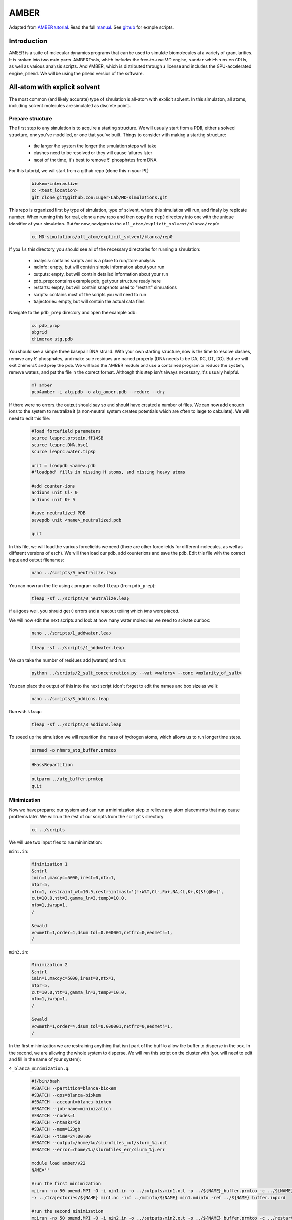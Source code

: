 AMBER
=====

Adapted from `AMBER tutorial <https://ambermd.org/tutorials/basic/tutorial15/index.php>`_.
Read the full `manual <https://ambermd.org/doc12/Amber22.pdf>`_. 
See `github <https://github.com/Luger-Lab/MD-simulations>`_ for exmple scripts.

Introduction
~~~~~~~~~~~~

.. image:: amber_workflow.png
   :width: 300
   :align: right

AMBER is a suite of molecular dynamics programs that can be used to simulate
biomolecules at a variety of granularities. It is broken into two main parts.
AMBERTools, which includes the free-to-use MD engine, ``sander`` which runs on 
CPUs, as well as various analysis scripts. And AMBER, which is distributed 
through a license and includes the GPU-accelerated engine, ``pmemd``. We will
be using the ``pmemd`` version of the software.

All-atom with explicit solvent
~~~~~~~~~~~~~~~~~~~~~~~~~~~~~~

The most common (and likely accurate) type of simulation is all-atom with 
explicit solvent. In this simulation, all atoms, including solvent molecules
are simulated as discrete points. 

Prepare structure
-----------------

The first step to any simulation is to acquire a starting structure. We will 
usually start from a PDB, either a solved structure, one you've modelled, or 
one that you've built. Things to consider with making a starting structure:

   -  the larger the system the longer the simulation steps will take
   -  clashes need to be resolved or they will cause failures later
   -  most of the time, it's best to remove 5' phosphates from DNA 

For this tutorial, we will start from a github repo (clone this in your PL)

   .. code-block:: bash
      
      biokem-interactive
      cd <test_location>
      git clone git@github.com:Luger-Lab/MD-simulations.git

This repo is organized first by type of simulation, type of solvent, where 
this simulation will run, and finally by replicate number. When running this for real,
clone a new repo and then copy the ``rep0`` directory into one with the unique
identifier of your simulation. But for now, navigate to the 
``all_atom/explicit_solvent/blanca/rep0``:

   .. code-block:: bash
      
      cd MD-simulations/all_atom/explicit_solvent/blanca/rep0

If you ``ls`` this directory, you should see all of the necessary directories for 
running a simulation:

   -  analysis: contains scripts and is a place to run/store analysis
   -  mdinfo: empty, but will contain simple information about your run
   -  outputs: empty, but will contain detailed information about your run
   -  pdb_prep: contains example pdb, get your structure ready here
   -  restarts: empty, but will contain snapshots used to "restart" simulations
   -  scripts: contains most of the scripts you will need to run
   -  trajectories: empty, but will contain the actual data files 

Navigate to the ``pdb_prep`` directory and open the example pdb:

   .. code-block:: bash

      cd pdb_prep
      sbgrid 
      chimerax atg.pdb

You should see a simple three basepair DNA strand. With your own starting structure, 
now is the time to resolve clashes, remove any 5' phosphates, and make sure residues
are named properly (DNA needs to be DA, DC, DT, DG). But we will exit
ChimeraX and prep the pdb. We will load the AMBER module and use a contained program
to reduce the system, remove waters, and put the file in the correct format. Although
this step isn't always necessary, it's usually helpful.

   .. code-block:: bash
      
      ml amber
      pdb4amber -i atg.pdb -o atg_amber.pdb --reduce --dry 

If there were no errors, the output should say so and should have created a number of 
files. We can now add enough ions to the system to neutralize it (a non-neutral system
creates potentials which are often to large to calculate). We will need to edit this file:

   .. code-block:: bash

      #load forcefield parameters
      source leaprc.protein.ff14SB  
      source leaprc.DNA.bsc1
      source leaprc.water.tip3p

      unit = loadpdb <name>.pdb 
      #'loadpbd' fills in missing H atoms, and missing heavy atoms

      #add counter-ions
      addions unit Cl- 0
      addions unit K+ 0

      #save neutralized PDB
      savepdb unit <name>_neutralized.pdb

      quit

In this file, we will load the various forcefields we need (there are other forcefields for
different molecules, as well as different versions of each). We will then load our pdb, add
counterions and save the pdb. Edit this file with the correct input and output filenames:

   .. code-block:: bash

      nano ../scripts/0_neutralize.leap

You can now run the file using a program called ``tleap`` (from ``pdb_prep``):

   .. code-block:: bash
      
      tleap -sf ../scripts/0_neutralize.leap

If all goes well, you should get 0 errors and a readout telling which ions were placed.

We will now edit the next scripts and look at how many water molecules we need to 
solvate our box:

   .. code-block:: bash
      
      nano ../scripts/1_addwater.leap

   .. code-block:: bash

      tleap -sf ../scripts/1_addwater.leap

We can take the number of residues add (waters) and run:

   .. code-block:: bash

      python ../scripts/2_salt_concentration.py --wat <waters> --conc <molarity_of_salt>

You can place the output of this into the next script (don't forget to edit the names
and box size as well):

   .. code-block:: bash

      nano ../scripts/3_addions.leap 

Run with ``tleap``:

   .. code-block:: bash

      tleap -sf ../scripts/3_addions.leap

To speed up the simulation we will reparition the mass of hydrogen atoms, which 
allows us to run longer time steps.

   .. code-block:: bash

      parmed -p nhmrp_atg_buffer.prmtop

   .. code-block:: bash

      HMassRepartition

   .. code-block:: bash

      outparm ../atg_buffer.prmtop
      quit


Minimization
------------

Now we have prepared our system and can run a minimization step to relieve any
atom placements that may cause problems later. We will run the rest of our scripts
from the ``scripts`` directory:

   .. code-block:: bash

      cd ../scripts

We will use two input files to run minimization:

``min1.in``:

   .. code-block:: bash

      Minimization 1
      &cntrl
      imin=1,maxcyc=5000,irest=0,ntx=1,
      ntpr=5,
      ntr=1, restraint_wt=10.0,restraintmask='(!:WAT,Cl-,Na+,NA,CL,K+,K)&!(@H=)',
      cut=10.0,ntt=3,gamma_ln=3,temp0=10.0,
      ntb=1,iwrap=1,
      /

      &ewald
      vdwmeth=1,order=4,dsum_tol=0.000001,netfrc=0,eedmeth=1,
      /

``min2.in``:

   .. code-block:: bash

      Minimization 2
      &cntrl
      imin=1,maxcyc=5000,irest=0,ntx=1,
      ntpr=5,
      cut=10.0,ntt=3,gamma_ln=3,temp0=10.0,
      ntb=1,iwrap=1,
      /
      
      &ewald
      vdwmeth=1,order=4,dsum_tol=0.000001,netfrc=0,eedmeth=1,
      /

In the first minimization we are restraining anything that isn't part of the 
buff to allow the buffer to disperse in the box. In the second, we are allowing
the whole system to disperse. We will run this script on the cluster with (you
will need to edit and fill in the name of your system):

``4_blanca_minimization.q``:

   .. code-block:: bash

      #!/bin/bash
      #SBATCH --partition=blanca-biokem
      #SBATCH --qos=blanca-biokem 
      #SBATCH --account=blanca-biokem
      #SBATCH --job-name=minimization
      #SBATCH --nodes=1
      #SBATCH --ntasks=50
      #SBATCH --mem=128gb
      #SBATCH --time=24:00:00
      #SBATCH --output=/home/%u/slurmfiles_out/slurm_%j.out
      #SBATCH --error=/home/%u/slurmfiles_err/slurm_%j.err

      module load amber/v22
      NAME=''

      #run the first minimization
      mpirun -np 50 pmemd.MPI -O -i min1.in -o ../outputs/min1.out -p ../${NAME}_buffer.prmtop -c ../${NAME}_buffer.inpcrd -r ../restarts/${NAME}_min1.rst\
      -x ../trajectories/${NAME}_min1.nc -inf ../mdinfo/${NAME}_min1.mdinfo -ref ../${NAME}_buffer.inpcrd

      #run the second minimization
      mpirun -np 50 pmemd.MPI -O -i min2.in -o ../outputs/min2.out -p ../${NAME}_buffer.prmtop -c ../restarts/${NAME}_min1.rst -r ../restarts/${NAME}_min2.rst\
      -x ../trajectories/${NAME}_min2.nc -inf ../mdinfo/${NAME}_min2.mdinfo

Run these minimizations on the cluster:

   .. code-block:: bash

      sbatch 4_blanca_minimization.q

You can check the progress of the run by reading the files in ``mdinfo`` and 
``outputs``. This step could take ~1 hour, depending on the size of the system.
If there are unresolved clashes in your system, it make take longer or run out
of memory and fail, in which case you will need to go back to the starting structure,
resolve clashes and start over.

Heating
-------

Up until this point, no random numbers have been applied to the simulation, meaning
that if you were to repeat this process with the same starting structure, you should
get the exact same setup out. But in the heating step, we actually start to use
random numbers to assign starting velocities. In this way, we can treat separate runs
as replicates, which allows us (in theory) to sample more conformational space. The 
other commonly used method to do this is to run the simulation for a very long time, 
there is much debate about which method is better.

There's no need to rerun the previous steps when making replicates, we can simply copy
the whole directory.

   .. code-block:: bash

      cp -r ../../rep0 ../../rep1
      cp -r ../../rep0 ../../rep2

Because the starting molecule is usually a crystal structure or other idealized low
energy state, it has a temperature of almost 0K. But we want to run the system at a 
more realistic temperature (usually ~300K, but it can be a value of your choosing).
To add kinetic energy to the systerm without having it fly apart, we will heat it up
slowly and restrain the motion of the macromolecules. The input file looks like this:

``heat.in``:

   .. code-block:: bash

      Heat
        &cntrl
         ig=-1,imin=0,irest=0,ntx=1,nstlim=12500,dt=0.004,
         ntwx=2500,ioutfm=1,ntpr=2500,ntwr=2500,
         ntt=3,gamma_ln=3.0,tempi=10.0,temp0=300.0,
         ntc=2,ntf=2,cut=10.0,
         ntr=1,restraint_wt=10.0,restraintmask="(!:WAT,Na+,Cl-,K+,K,NA,CL)&!(@H=)",
         ntb=1,iwrap=1,
         nmropt=0,
        /
         
        &wt type='END',
        /

We will run it and the equilibration step at the same time.

Equilibration
-------------

After heating up the solvent and restrained macromolecules, we will slowly release 
the restrains on the macromolecules to bring the system up to 300K and 1atm.

``release1.in``:

   .. code-block:: bash

      Release 1
        &cntrl
         ig=-1,imin=0,irest=1,ntx=5,nstlim=25000,dt=0.004,
         ntwx=2500,ioutfm=1,ntpr=2500,ntwr=2500,
         ntt=3,gamma_ln=3.0,temp0=300.0,
         ntb=2,iwrap=1,ntp=1,barostat=2,pres0=1.01325,taup=3.0,
         ntc=2,ntf=2,cut=10.0
         ntr=1,restraint_wt=10.0,restraintmask="(!:WAT,Na+,Cl-,NA,CL,K+,K)&(!(@H=))",
         nmropt=0,
        /

        &ewald
         vdwmeth=1,order=4,dsum_tol=0.000001,eedmeth=1,
        /

``release2.in``:

   .. code-block:: bash

      Release 2
        &cntrl
         ig=-1,imin=0,irest=1,ntx=5,nstlim=25000,dt=0.004,
         ntwx=2500,ioutfm=1,ntpr=2500,ntwr=2500,
         ntt=3,gamma_ln=3.0,temp0=300.0,
         ntb=2,iwrap=1,ntp=1,barostat=2,pres0=1.01325,taup=3.0,
         ntc=2,ntf=2,cut=10.0
         ntr=1,restraint_wt=3.0,restraintmask="(!:WAT,Na+,Cl-,NA,CL,K+,K)&(!(@H=))",
         nmropt=0,
        /

        &ewald
         vdwmeth=1,order=4,dsum_tol=0.000001,eedmeth=1,
        /
``release3.in``

   .. code-block:: bash

      Release 3
        &cntrl
         ig=-1,imin=0,irest=1,ntx=5,nstlim=25000,dt=0.004,
         ntwx=2500,ioutfm=1,ntpr=2500,ntwr=2500,
         ntt=3,gamma_ln=3.0,temp0=300.0,
         ntb=2,iwrap=1,ntp=1,barostat=2,pres0=1.01325,taup=3.0,
         ntc=2,ntf=2,cut=10.0
         ntr=1,restraint_wt=1.0,restraintmask="(!:WAT,Na+,Cl-,NA,CL,K+,K)&(!(@H=))",
         nmropt=0,
        /

        &ewald
         vdwmeth=1,order=4,dsum_tol=0.000001,eedmeth=1,
        /
 
``release4.in``:

   .. code-block:: bash

      Release 4
        &cntrl
         ig=-1,imin=0,irest=1,ntx=5,nstlim=25000,dt=0.004,
         ntwx=2500,ioutfm=1,ntpr=2500,ntwr=2500,
         ntt=3,gamma_ln=3.0,temp0=300.0,
         ntb=2,iwrap=1,ntp=1,barostat=2,pres0=1.01325,taup=3.0,
         ntc=2,ntf=2,cut=10.0
         ntr=1,restraint_wt=0.3,restraintmask="(!:WAT,Cl-,Na+,CL,NA,K+,K)&(!(@H=))",
         nmropt=0,
        /

        &ewald
         vdwmeth=1,order=4,dsum_tol=0.000001,eedmeth=1,
        / 
        
        DISANG=./inputs/fraying.RST
        DUMPAVE=./outputs/thisrun_fraying.dat
        LISTIN=POUT
        LISTOUT=POUT
 
``release5.in``:

   .. code-block:: bash

      Release 5
        &cntrl
         ig=-1,imin=0,irest=1,ntx=5,nstlim=25000,dt=0.004,
         ntwx=2500,ioutfm=1,ntpr=2500,ntwr=2500,
         ntt=3,gamma_ln=3.0,temp0=300.0,
         ntb=2,iwrap=1,ntp=1,barostat=2,pres0=1.01325,taup=3.0,
         ntc=2,ntf=2,cut=10.0
         ntr=1,restraint_wt=0.1,restraintmask="(!:WAT,Na+,Cl-,NA,CL,K+,K)&(!(@H=))",
         nmropt=0,
        /

        &ewald
         vdwmeth=1,order=4,dsum_tol=0.000001,eedmeth=1,
        /

We can run this and the heating step by editing and running 
``5_blanca_heat_and_density_equilibrate.q``:

   .. code-block:: bash

      #!/bin/bash
      #SBATCH --partition=blanca-biokem
      #SBATCH --qos=blanca-biokem 
      #SBATCH --account=blanca-biokem
      #SBATCH --job-name=md_heat_and_eq
      #SBATCH --nodes=1
      #SBATCH --gres=gpu:1
      #SBATCH --ntasks=1
      #SBATCH --mem=128gb
      #SBATCH --time=24:00:00
      #SBATCH --output=/home/%u/slurmfiles_out/slurm_%j.out
      #SBATCH --error=/home/%u/slurmfiles_err/slurm_%j.err

      module load amber/v22
      NAME=''

      pmemd.cuda -O -i heat.in \
                  -o ../outputs/${NAME}_heat.out \
                  -p ../${NAME}_buffer.prmtop \
                  -c ../restarts/${NAME}_min2.rst \
                  -r ../restarts/${NAME}_heat.rst \
                  -x ../trajectories/${NAME}_heat.nc \
                  -inf ../mdinfo/${NAME}_heat.mdinfo \
                  -ref ../restarts/${NAME}_min2.rst

      pmemd.cuda -O -i release1.in \
                  -o ../outputs/${NAME}_release1.out \
                  -p ../${NAME}_buffer.prmtop \
                  -c ../restarts/${NAME}_heat.rst \
                  -r ../restarts/${NAME}_release1.rst \
                  -x ../trajectories/${NAME}_release1.nc \
                  -inf ../mdinfo/${NAME}_release1.mdinfo \
                  -ref ../restarts/${NAME}_heat.rst

      pmemd.cuda -O -i release2.in \
                  -o ../outputs/${NAME}_release2.out \
                  -p ../${NAME}_buffer.prmtop \
                  -c ../restarts/${NAME}_release1.rst \
                  -r ../restarts/${NAME}_release2.rst \
                  -x ../trajectories/${NAME}_release2.nc \
                  -inf ../mdinfo/${NAME}_release2.mdinfo \
                  -ref ../restarts/${NAME}_release1.rst

      pmemd.cuda -O -i release3.in \
                  -o ../outputs/${NAME}_release3.out \
                  -p ../${NAME}_buffer.prmtop \
                  -c ../restarts/${NAME}_release2.rst \
                  -r ../restarts/${NAME}_release3.rst \
                  -x ../trajectories/${NAME}_release3.nc \
                  -inf ../mdinfo/${NAME}_release3.mdinfo \
                  -ref ../restarts/${NAME}_release2.rst

      pmemd.cuda -O -i release4.in \
                  -o ../outputs/${NAME}_release4.out \
                  -p ../${NAME}_buffer.prmtop \
                  -c ../restarts/${NAME}_release3.rst \
                  -r ../restarts/${NAME}_release4.rst \
                  -x ../trajectories/${NAME}_release4.nc \
                  -inf ../mdinfo/${NAME}_release4.mdinfo \
                  -ref ../restarts/${NAME}_release3.rst

      pmemd.cuda -O -i release5.in \
                  -o ../outputs/${NAME}_release5.out \
                  -p ../${NAME}_buffer.prmtop \
                  -c ../restarts/${NAME}_release4.rst \
                  -r ../restarts/${NAME}_release5.rst \
                  -x ../trajectories/${NAME}_release5.nc \
                  -inf ../mdinfo/${NAME}_release5.mdinfo \
                  -ref ../restarts/${NAME}_release4.rst

Run using:

   .. code-block:: bash

      sbatch 5_blanca_heat_and_density_equilibrate.q

Production
----------

If the last step ran properly, we now have a system read to be simulated. We can 
use the time estimation in ``mdinfo`` to estimate how many time steps we can run
before hitting the wallclock limit on the cluster (usually 24hrs). We will simulate
the first 50ns, from there you can simply copy that entry, edit, and run longer.

We will run 25ns runs, using a 4fs time step as specified in ``25ns_4fs_per_step.in``:

   .. code-block:: bash

      Benchmark
        &cntrl
         ig=-1,imin=0,irest=1,ntx=5,nstlim=6250000,dt=0.004,
         ntwx=2500,ioutfm=1,ntpr=2500,ntwr=2500,
         ntt=3,gamma_ln=3.0,temp0=300.0,
         ntb=2,iwrap=1,ntp=1,barostat=2,pres0=1.01325,taup=3.0,
         ntc=2,ntf=2,cut=10.0
        /

        &ewald
         vdwmeth=1,order=4,dsum_tol=0.000001,eedmeth=1,
        /

Using ``6_blanca_production_50ns.q``:

   .. code-block:: bash

      #!/bin/bash
      #SBATCH --partition=blanca
      #SBATCH --qos=preemptable 
      #SBATCH --account=blanca-biokem
      #SBATCH --job-name=md_sim_50ns
      #SBATCH --nodes=1
      #SBATCH --gres=gpu:1
      #SBATCH --ntasks=1
      #SBATCH --mem=128gb
      #SBATCH --time=24:00:00
      #SBATCH --output=/home/%u/slurmfiles_out/slurm_%j.out
      #SBATCH --error=/home/%u/slurmfiles_err/slurm_%j.err

      module load amber/v22
      NAME=''

      pmemd.cuda -O -i 25ns_4fs_per_step.in \
                  -o ../outputs/${NAME}_25ns.out \
                  -p ../${NAME}_buffer.prmtop \
                  -c ../restarts/${NAME}_release5.rst \
                  -r ../restarts/${NAME}_25ns.rst \
                  -x ../trajectories/${NAME}_25ns.nc \
                  -inf ../mdinfo/${NAME}_25ns.mdinfo


      pmemd.cuda -O -i 25ns_4fs_per_step.in \
                  -o ../outputs/${NAME}_50ns.out \
                  -p ../${NAME}_buffer.prmtop \
                  -c ../restarts/${NAME}_25ns.rst \
                  -r ../restarts/${NAME}_50ns.rst \
                  -x ../trajectories/${NAME}_50ns.nc \
                  -inf ../mdinfo/${NAME}_50ns.mdinfo 

Submit using:

   .. code-block:: bash

      sbatch 6_blanca_production_50ns.q

Analysis
--------

Vizualizing trajectories
^^^^^^^^^^^^^^^^^^^^^^^^

Chimera
*******

We can view the system in Chimera by opening the application (best done on viz node):

   .. code-block:: bash

      sbgrid
      chimera

Then load you ``prmtop`` and ``nc`` files:

``Tools > MD/Ensemble Analysis > MD Movie``

You target of interest will move around as time goes on. To center it, select the
molecule and click ``Actions > Hold Steady`` in the MD movie dialog box. You may 
also want to change the step size of your playback.

While there are many types of analyses that can be done on MD simulations, 
tracking RMSD over time and calculating the ∆G of a ligand-receptor.

ChimeraX
********

   .. code-block:: bash

      sbgrid
      chimerax

In ChimeraX:

   .. code-block:: python

      open <name>_neutralized.pdb
      open <path to trajectory> structureModel #1
      set bgColor white; hide protein atoms; show nucleic cartoon; nucleotides ladder; color nucleic #aaaaaa; color protein #ffb347; lighting soft; graphics silhouettes width 1.5; nucleotides tube/slab shape box; view
      coordset slider #1

Record movie example:

   .. code-block:: python

      movie record; coordset #1 1,30000,100 holdSteady @ca; wait 310; movie encode D:/shawn/md_movies/0M_hpya_tetra_nuc_300ns.mp4

RMSD over time
^^^^^^^^^^^^^^

∆G of ligand-receptor
^^^^^^^^^^^^^^^^^^^^^

All-atom with implicit solvent
~~~~~~~~~~~~~~~~~~~~~~~~~~~~~~

Preparing structures with implicit solvents requires that we use the ``igb=8`` parameter
as well as remove the periodic box argument. Because we aren't using solvent, 
we also don't need to solvate the system. 

The rest of the simulation continues like the explicit solvent. 

Coarse-grained (implicit solvent)
~~~~~~~~~~~~~~~~~~~~~~~~~~~~~~~~~

Prepare structure
-----------------

The major difference in performing a coarse-grained simulation is converting residues
into beads of average charge and mass, which approximate the properties of the residues
they are standing in for. We will use the `SIRAH <http://www.sirahff.com/2012/08/sirah-forcefield-in-amber.html>`_ 
forcefields and conversion tools to do this. 


Production
----------
 
The major difference in the production step is that instead of simulating on the order 
of 10s of ns, you can simulate on the microsecond timescale.

Analysis
--------